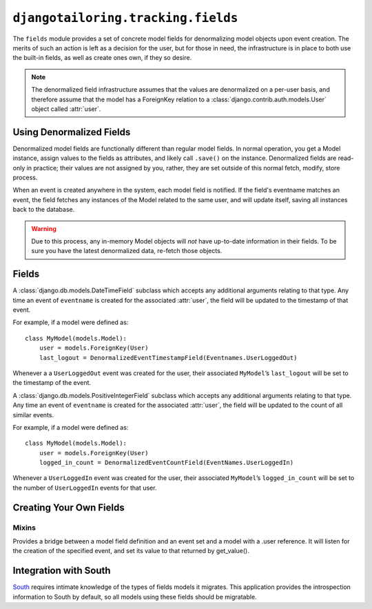 ***********************************
``djangotailoring.tracking.fields``
***********************************

.. module:: djangotailoring.tracking.fields

The ``fields`` module provides a set of concrete model fields for
denormalizing model objects upon event creation. The merits of such an action
is left as a decision for the user, but for those in need, the infrastructure
is in place to both use the built-in fields, as well as create ones own, if
they so desire.

.. note::
  The denormalized field infrastructure assumes that the values are
  denormalized on a per-user basis, and therefore assume that the model has a
  ForeignKey relation to a :class:`django.contrib.auth.models.User` object
  called :attr:`user`.

Using Denormalized Fields
=========================

Denormalized model fields are functionally different than regular model
fields. In normal operation, you get a Model instance, assign values to the
fields as attributes, and likely call ``.save()`` on the instance.
Denormalized fields are read-only in practice; their values are not assigned
by you, rather, they are set outside of this normal fetch, modify, store
process.

When an event is created anywhere in the system, each model field
is notified. If the field's eventname matches an event, the field fetches any
instances of the Model related to the same user, and will update itself,
saving all instances back to the database.

.. warning::
  Due to this process, any in-memory Model objects will *not* have up-to-date
  information in their fields. To be sure you have the latest denormalized
  data, re-fetch those objects.

Fields
======

.. class:: DenormalizedEventTimestampField(eventname)

  A :class:`django.db.models.DateTimeField` subclass which accepts any
  additional arguments relating to that type. Any time an event of
  ``eventname`` is created for the associated :attr:`user`, the field will be
  updated to the timestamp of that event.
  
  For example, if a model were defined as::
  
    class MyModel(models.Model):
        user = models.ForeignKey(User)
        last_logout = DenormalizedEventTimestampField(Eventnames.UserLoggedOut)
      
  Whenever a a ``UserLoggedOut`` event was created for the user, their
  associated ``MyModel``\’s ``last_logout`` will be set to the timestamp of
  the event.

.. class:: DenormalizedEventCountField(eventname)

  A :class:`django.db.models.PositiveIntegerField` subclass which accepts any
  additional arguments relating to that type. Any time an event of
  ``eventname`` is created for the associated :attr:`user`, the field will be
  updated to the count of all similar events.
  
  For example, if a model were defined as::
  
    class MyModel(models.Model):
        user = models.ForeignKey(User)
        logged_in_count = DenormalizedEventCountField(EventNames.UserLoggedIn)
        
  
  Whenever a ``UserLoggedIn`` event was created for the user, their associated
  ``MyModel``\’s ``logged_in_count`` will be set to the number of
  ``UserLoggedIn`` events for that user.

Creating Your Own Fields
========================

Mixins
------

.. class:: DenormalizedEventFieldMixin

  Provides a bridge between a model field definition and an event set
  and a model with a .user reference. It will listen for the creation of the
  specified event, and set its value to that returned by get_value().

  .. method:: get_value(self, event)
    
    :param event: the newly created event instance.
    
    Override this method to return the value that the field will be assigned
    upon the creation of the specified event.
  

Integration with South
======================

`South <http://south.aeracode.org>`_ requires intimate knowledge of the types
of fields models it migrates. This application provides the introspection
information to South by default, so all models using these fields should be
migratable.
